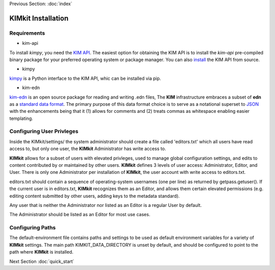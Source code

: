 .. _installation:

Previous Section: :doc:`index`

KIMkit Installation
====================


Requirements
-------------

- kim-api



To install `kimpy`, you need the `KIM API <https://openkim.org/kim-api>`_. The
easiest option for obtaining the KIM API is to install the `kim-api`
pre-compiled binary package for your preferred operating system or package
manager. You can also `install <https://openkim.org/doc/usage/obtaining-models#installing_api>`_
the KIM API from source.

- kimpy

`kimpy <https://pypi.org/project/kimpy/>`_ is a Python interface to the KIM API, whic can be installed via pip.

- kim-edn

`kim-edn <https://pypi.org/project/kim-edn/>`_ is an open source package for reading and writing .edn files,
The **KIM** infrastructure embraces a subset of **edn** as a
`standard data format <https://openkim.org/doc/schema/edn-format>`_. The
primary purpose of this data format choice is to serve as a notational
superset to `JSON <https://en.wikipedia.org/wiki/JSON>`_ with the
enhancements being that it (1) allows for comments and (2) treats commas as
whitespace enabling easier templating.

Configuring User Privleges
---------------------------

Inside the KIMkit/settings/ the system administrator should create
a file called 'editors.txt' which all users have read access to, but only one user,
the **KIMkit** Administrator has write access to.

**KIMkit** allows for a subset of users with elevated privleges, used to manage global configuration settings, and
edits to content contributed by or maintained by other users. **KIMkit** defines 3 levels of user access: Administrator, Editor, and User.
There is only one Administrator per installation of **KIMkit**, the user account with write access to editors.txt.

editors.txt should contain a sequence of operating-system usernames (one per line) as returned by getpass.getuser().
If the current user is in editors.txt, **KIMkit** recognizes them as an Editor, and allows them certain
elevated permissions (e.g. editing content submitted by other users, adding keys to the metadata standard).

Any user that is neither the Administrator nor listed as an Editor is a regular User by default.

The Administrator should be listed as an Editor for most use cases.

Configuring Paths
------------------

The default-environment file contains paths and settings to be used as default environment variables for a variety
of **KIMkit** settings. The main path KIMKIT_DATA_DIRECTORY is unset by default, and should be configured to point
to the path where **KIMkit** is installed.


Next Section :doc:`quick_start`